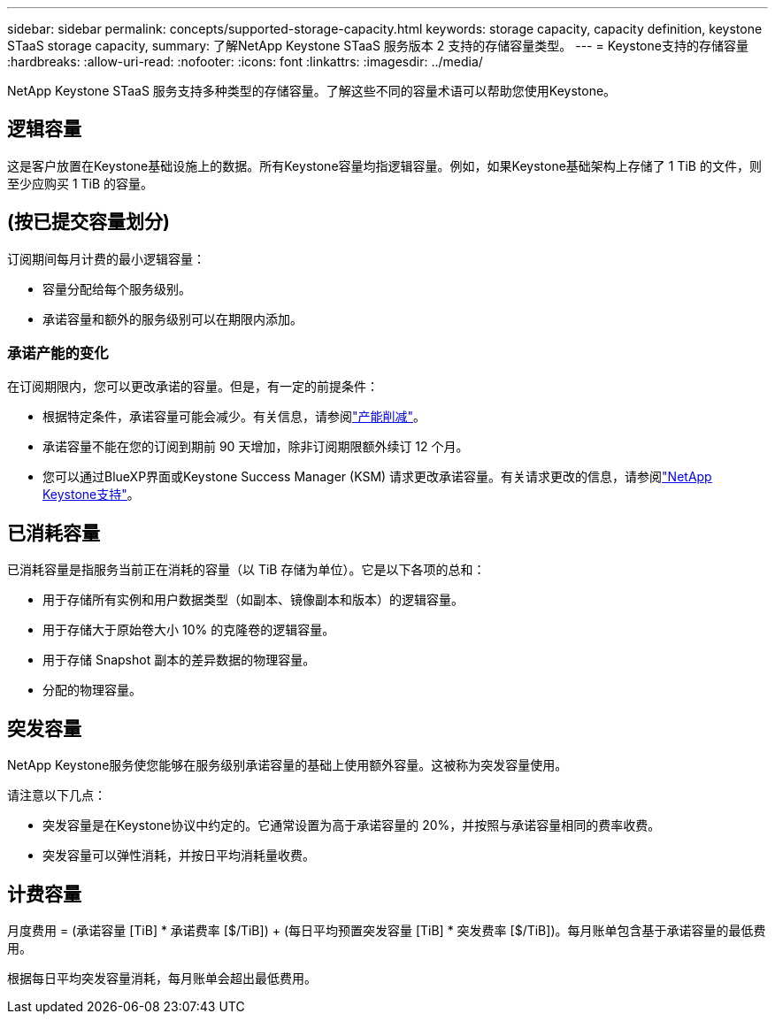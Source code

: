 ---
sidebar: sidebar 
permalink: concepts/supported-storage-capacity.html 
keywords: storage capacity, capacity definition, keystone STaaS storage capacity, 
summary: 了解NetApp Keystone STaaS 服务版本 2 支持的存储容量类型。 
---
= Keystone支持的存储容量
:hardbreaks:
:allow-uri-read: 
:nofooter: 
:icons: font
:linkattrs: 
:imagesdir: ../media/


[role="lead"]
NetApp Keystone STaaS 服务支持多种类型的存储容量。了解这些不同的容量术语可以帮助您使用Keystone。



== 逻辑容量

这是客户放置在Keystone基础设施上的数据。所有Keystone容量均指逻辑容量。例如，如果Keystone基础架构上存储了 1 TiB 的文件，则至少应购买 1 TiB 的容量。



== (按已提交容量划分)

订阅期间每月计费的最小逻辑容量：

* 容量分配给每个服务级别。
* 承诺容量和额外的服务级别可以在期限内添加。




=== 承诺产能的变化

在订阅期限内，您可以更改承诺的容量。但是，有一定的前提条件：

* 根据特定条件，承诺容量可能会减少。有关信息，请参阅link:../concepts/capacity-requirements.html["产能削减"]。
* 承诺容量不能在您的订阅到期前 90 天增加，除非订阅期限额外续订 12 个月。
* 您可以通过BlueXP界面或Keystone Success Manager (KSM) 请求更改承诺容量。有关请求更改的信息，请参阅link:../concepts/gssc.html["NetApp Keystone支持"]。




== 已消耗容量

已消耗容量是指服务当前正在消耗的容量（以 TiB 存储为单位）。它是以下各项的总和：

* 用于存储所有实例和用户数据类型（如副本、镜像副本和版本）的逻辑容量。
* 用于存储大于原始卷大小 10% 的克隆卷的逻辑容量。
* 用于存储 Snapshot 副本的差异数据的物理容量。
* 分配的物理容量。




== 突发容量

NetApp Keystone服务使您能够在服务级别承诺容量的基础上使用额外容量。这被称为突发容量使用。

请注意以下几点：

* 突发容量是在Keystone协议中约定的。它通常设置为高于承诺容量的 20%，并按照与承诺容量相同的费率收费。
* 突发容量可以弹性消耗，并按日平均消耗量收费。




== 计费容量

月度费用 = (承诺容量 [TiB] * 承诺费率 [$/TiB]) + (每日平均预置突发容量 [TiB] * 突发费率 [$/TiB])。每月账单包含基于承诺容量的最低费用。

根据每日平均突发容量消耗，每月账单会超出最低费用。
